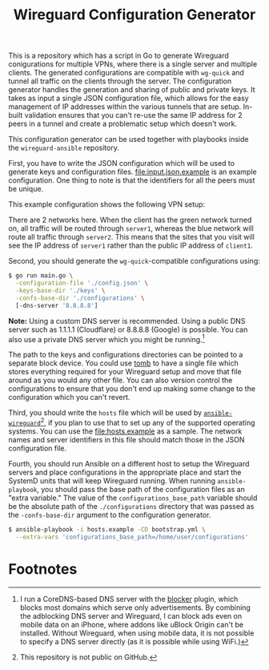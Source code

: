 #+TITLE: Wireguard Configuration Generator

This is a repository which has a script in Go to generate Wireguard conigurations for multiple VPNs,
where there is a single server and multiple clients. The generated configurations are compatible
with =wg-quick= and tunnel all traffic on the clients through the server. The configuration
generator handles the generation and sharing of public and private keys. It takes as input a single
JSON configuration file, which allows for the easy management of IP addresses within the various
tunnels that are setup. In-built validation ensures that you can't re-use the same IP address for 2
peers in a tunnel and create a problematic setup which doesn't work.

This configuration generator can be used together with playbooks inside the =wireguard-ansible=
repository.

First, you have to write the JSON configuration which will be used to generate keys and
configuration files. [[file:input.json.example]] is an example configuration. One thing to note is that
the identifiers for all the peers must be unique.

This example configuration shows the following VPN setup:

[[file:img/Wireguard-Configuration-Generator-Schematic.png]]

There are 2 networks here. When the client has the green network turned on, all traffic will be
routed through =server1=, whereas the blue network will route all traffic through =server2=. This
means that the sites that you visit will see the IP address of =server1= rather than the public IP
address of =client1=.

Second, you should generate the =wg-quick=-compatible configurations using:

#+begin_src sh
  $ go run main.go \
	-configuration-file './config.json' \
	-keys-base-dir './keys' \
	-confs-base-dir './configurations' \
	[-dns-server '8.8.8.8']
#+end_src

*Note:* Using a custom DNS server is recommended. Using a public DNS server such as 1.1.1.1
(Cloudflare) or 8.8.8.8 (Google) is possible. You can also use a private DNS server which you might
be running.[fn:1]

The path to the keys and configurations directories can be pointed to a separate block device. You
could use [[https://dyne.org/software/tomb/][tomb]] to have a single file which stores everything required for your Wireguard setup and
move that file around as you would any other file. You can also version control the configurations
to ensure that you don't end up making some change to the configuration which you can't revert.

Third, you should write the =hosts= file which will be used by [[https://github.com/icyflame/wireguard-ansible][=ansible-wireguard=]][fn:2], if you plan to
use that to set up any of the supported operating systems. You can use the [[file:hosts.example]] as a
sample. The network names and server identifiers in this file should match those in the JSON
configuration file.

Fourth, you should run Ansible on a different host to setup the Wireguard servers and place
configurations in the appropriate place and start the SystemD units that will keep Wireguard
running. When running =ansible-playbook=, you should pass the base path of the configuration files
as an "extra variable." The value of the =configurations_base_path= variable should be the absolute
path of the =./configurations= directory that was passed as the =-confs-base-dir= argument to the
configuration generator.

#+begin_src sh
  $ ansible-playbook -i hosts.example -CD bootstrap.yml \
	--extra-vars 'configurations_base_path=/home/user/configurations'
#+end_src

* Footnotes

[fn:2] This repository is not public on GitHub.

[fn:1] I run a CoreDNS-based DNS server with the [[https://github.com/icyflame/blocker][blocker]] plugin, which blocks most domains which
serve only advertisements. By combining the adblocking DNS server and Wireguard, I can block ads
even on mobile data on an iPhone, where addons like uBlock Origin can't be installed. Without
Wireguard, when using mobile data, it is not possible to specify a DNS server directly (as it is
possible while using WiFi.)
